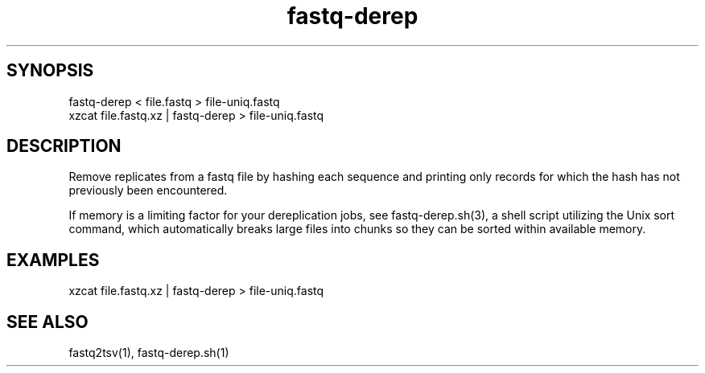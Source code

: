 .TH fastq-derep 1

\" Convention:
\" Underline anything that is typed verbatim - commands, etc.
.SH SYNOPSIS
.PP
.nf 
.na
fastq-derep < file.fastq > file-uniq.fastq
xzcat file.fastq.xz | fastq-derep > file-uniq.fastq
.ad
.fi

.SH DESCRIPTION

Remove replicates from a fastq file by hashing each sequence and printing
only records for which the hash has not previously been encountered.

If memory is a limiting factor for your dereplication jobs, see
fastq-derep.sh(3), a shell script utilizing the Unix sort command, which
automatically breaks large files into chunks so they can be sorted within
available memory.

.SH EXAMPLES
.nf
.na
xzcat file.fastq.xz | fastq-derep > file-uniq.fastq
.ad
.fi

.SH SEE ALSO

fastq2tsv(1), fastq-derep.sh(1)
